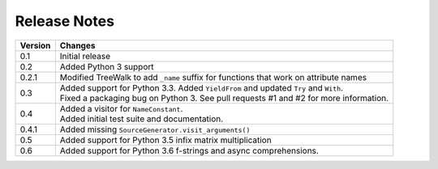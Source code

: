 Release Notes
-------------

======= ======================================================================================
Version Changes
======= ======================================================================================
0.1     Initial release
0.2     Added Python 3 support
0.2.1   Modified TreeWalk to add ``_name`` suffix for functions that work on attribute names
0.3     | Added support for Python 3.3. Added ``YieldFrom`` and updated ``Try`` and ``With``.
        | Fixed a packaging bug on Python 3. See pull requests #1 and #2 for more information.
0.4     | Added a visitor for ``NameConstant``.
        | Added initial test suite and documentation.
0.4.1   Added missing ``SourceGenerator.visit_arguments()``
0.5     Added support for Python 3.5 infix matrix multiplication
0.6     Added support for Python 3.6 f-strings and async comprehensions.
======= ======================================================================================
